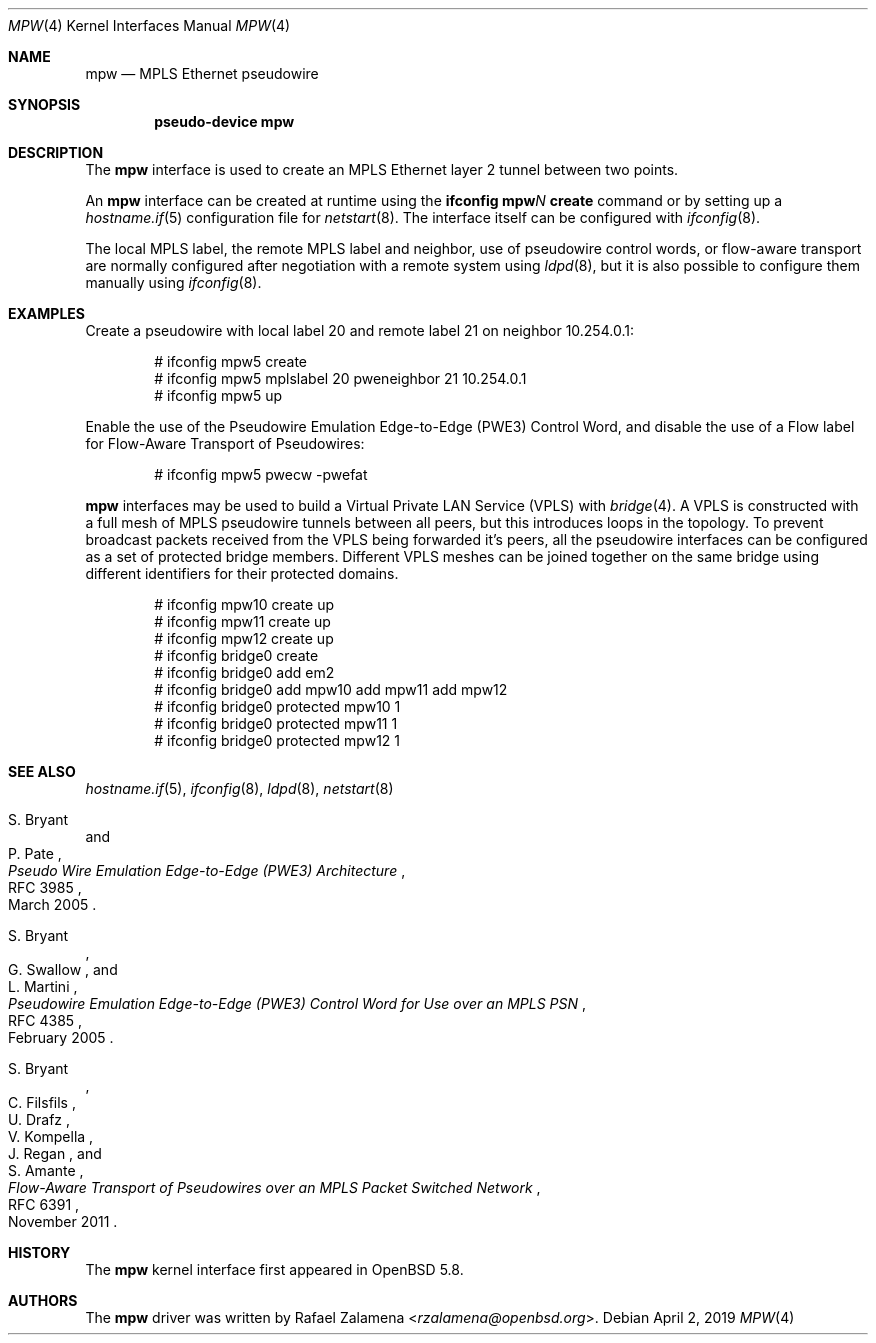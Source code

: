 .\"	$OpenBSD: mpw.4,v 1.6 2019/04/02 23:50:14 dlg Exp $
.\"
.\" Copyright (C) 2015 Rafael Zalamena <rzalamena@openbsd.org>
.\"
.\" Permission to use, copy, modify, and distribute this software for any
.\" purpose with or without fee is hereby granted, provided that the above
.\" copyright notice and this permission notice appear in all copies.
.\"
.\" THE SOFTWARE IS PROVIDED "AS IS" AND THE AUTHOR DISCLAIMS ALL WARRANTIES
.\" WITH REGARD TO THIS SOFTWARE INCLUDING ALL IMPLIED WARRANTIES OF
.\" MERCHANTABILITY AND FITNESS. IN NO EVENT SHALL THE AUTHOR BE LIABLE FOR
.\" ANY SPECIAL, DIRECT, INDIRECT, OR CONSEQUENTIAL DAMAGES OR ANY DAMAGES
.\" WHATSOEVER RESULTING FROM LOSS OF USE, DATA OR PROFITS, WHETHER IN AN
.\" ACTION OF CONTRACT, NEGLIGENCE OR OTHER TORTIOUS ACTION, ARISING OUT OF
.\" OR IN CONNECTION WITH THE USE OR PERFORMANCE OF THIS SOFTWARE.
.\"
.Dd $Mdocdate: April 2 2019 $
.Dt MPW 4
.Os
.Sh NAME
.Nm mpw
.Nd MPLS Ethernet pseudowire
.Sh SYNOPSIS
.Cd "pseudo-device mpw"
.Sh DESCRIPTION
The
.Nm
interface is used to create an MPLS Ethernet layer 2 tunnel between
two points.
.Pp
An
.Nm
interface can be created at runtime using the
.Sy ifconfig Nm Ns Ar N Cm create
command or by setting up a
.Xr hostname.if 5
configuration file for
.Xr netstart 8 .
The interface itself can be configured with
.Xr ifconfig 8 .
.Pp
The local MPLS label, the remote MPLS label and neighbor, use of
pseudowire control words, or flow-aware transport are normally
configured after negotiation with a remote system using
.Xr ldpd 8 ,
but it is also possible to configure them manually using
.Xr ifconfig 8 .
.Sh EXAMPLES
Create a pseudowire with local label 20 and remote label 21 on
neighbor 10.254.0.1:
.Bd -literal -offset indent
# ifconfig mpw5 create
# ifconfig mpw5 mplslabel 20 pweneighbor 21 10.254.0.1
# ifconfig mpw5 up
.Ed
.Pp
Enable the use of the Pseudowire Emulation Edge-to-Edge (PWE3)
Control Word, and disable the use of a Flow label for Flow-Aware
Transport of Pseudowires:
.Bd -literal -offset indent
# ifconfig mpw5 pwecw -pwefat
.Ed
.Pp
.Nm mpw
interfaces may be used to build a Virtual Private LAN Service
(VPLS) with
.Xr bridge 4 .
A VPLS is constructed with a full mesh of MPLS pseudowire tunnels
between all peers, but this introduces loops in the topology.
To prevent broadcast packets received from the VPLS being forwarded
it's peers, all the pseudowire interfaces can be configured as a
set of protected bridge members.
Different VPLS meshes can be joined together on the same bridge
using different identifiers for their protected domains.
.Bd -literal -offset indent
# ifconfig mpw10 create up
# ifconfig mpw11 create up
# ifconfig mpw12 create up
# ifconfig bridge0 create
# ifconfig bridge0 add em2
# ifconfig bridge0 add mpw10 add mpw11 add mpw12
# ifconfig bridge0 protected mpw10 1
# ifconfig bridge0 protected mpw11 1
# ifconfig bridge0 protected mpw12 1
.Ed
.Sh SEE ALSO
.Xr hostname.if 5 ,
.Xr ifconfig 8 ,
.Xr ldpd 8 ,
.Xr netstart 8
.Rs
.%A S. Bryant
.%A P. Pate
.%D March 2005
.%R RFC 3985
.%T Pseudo Wire Emulation Edge-to-Edge (PWE3) Architecture
.Re
.Pp
.Rs
.%A S. Bryant
.%A G. Swallow
.%A L. Martini
.%D February 2005
.%R RFC 4385
.%T Pseudowire Emulation Edge-to-Edge (PWE3) Control Word \
for Use over an MPLS PSN
.Re
.Pp
.Rs
.%A S. Bryant
.%A C. Filsfils
.%A U. Drafz
.%A V. Kompella
.%A J. Regan
.%A S. Amante
.%D November 2011
.%R RFC 6391
.%T Flow-Aware Transport of Pseudowires over an MPLS Packet Switched Network
.Re
.Sh HISTORY
The
.Nm
kernel interface first appeared in
.Ox 5.8 .
.Sh AUTHORS
The
.Nm
driver was written by
.An Rafael Zalamena Aq Mt rzalamena@openbsd.org .
